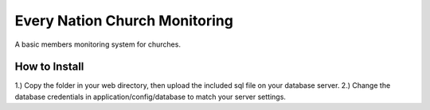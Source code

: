 ###################
Every Nation Church Monitoring
###################

A basic members monitoring system for churches.

*******************
How to Install
*******************
1.) Copy the folder in your web directory, then upload the included sql file on your database server.
2.) Change the database credentials in application/config/database to match your server settings.